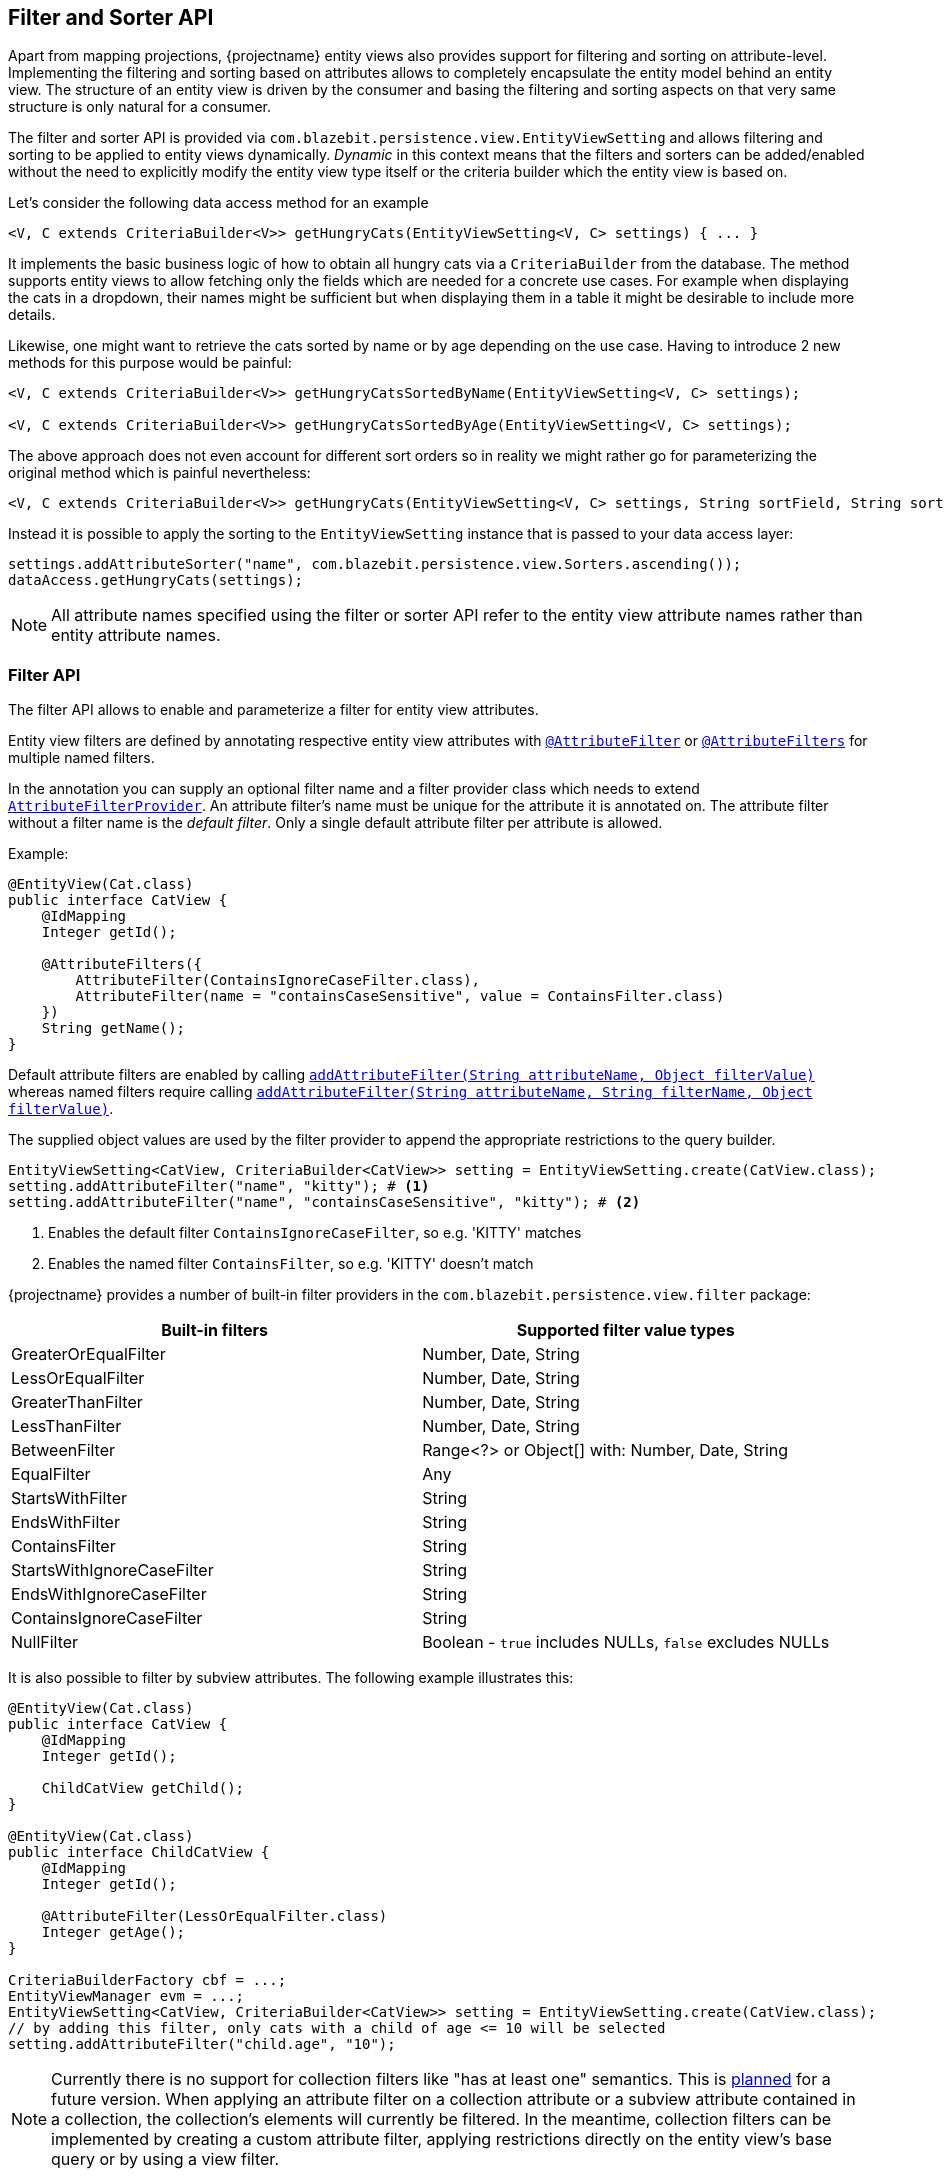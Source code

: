 [[filter-and-sorter-api]]
== Filter and Sorter API

Apart from mapping projections, {projectname} entity views also provides support for filtering and sorting on attribute-level.
Implementing the filtering and sorting based on attributes allows to completely encapsulate the entity model behind an entity view.
The structure of an entity view is driven by the consumer and basing the filtering and sorting aspects on that very same structure is only natural for a consumer.

The filter and sorter API is provided via `com.blazebit.persistence.view.EntityViewSetting` and allows filtering and sorting to be applied to entity views dynamically.
_Dynamic_ in this context means that the filters and sorters can be added/enabled without the need to explicitly modify the entity view type itself
or the criteria builder which the entity view is based on.

[[filter-sorter-introductory-example]]
Let's consider the following data access method for an example

[source,java]
----
<V, C extends CriteriaBuilder<V>> getHungryCats(EntityViewSetting<V, C> settings) { ... }
----

It implements the basic business logic of how to obtain all hungry cats via a `CriteriaBuilder` from the database. The method supports
entity views to allow fetching only the fields which are needed for a concrete use cases. For example when displaying the
cats in a dropdown, their names might be sufficient but when displaying them in a table it might be desirable to include more details.

Likewise, one might want to retrieve the cats sorted by name or by age depending on the use case. Having to
introduce 2 new methods for this purpose would be painful:

[source,java]
----
<V, C extends CriteriaBuilder<V>> getHungryCatsSortedByName(EntityViewSetting<V, C> settings);

<V, C extends CriteriaBuilder<V>> getHungryCatsSortedByAge(EntityViewSetting<V, C> settings);
----

The above approach does not even account for different sort orders so in reality we might rather go for
parameterizing the original method which is painful nevertheless:

[source,java]
----
<V, C extends CriteriaBuilder<V>> getHungryCats(EntityViewSetting<V, C> settings, String sortField, String sortOrder);
----

Instead it is possible to apply the sorting to the `EntityViewSetting` instance that is passed to
your data access layer:

[source,java]
----
settings.addAttributeSorter("name", com.blazebit.persistence.view.Sorters.ascending());
dataAccess.getHungryCats(settings);
----

NOTE: All attribute names specified using the filter or sorter API refer to the entity view attribute names rather than entity attribute names.

=== Filter API

The filter API allows to enable and parameterize a filter for entity view attributes.

Entity view filters are defined by annotating respective entity view attributes with link:{entity_view_jdoc}/persistence/view/AttributeFilter.html[`@AttributeFilter`]
or link:{entity_view_jdoc}/persistence/view/AttributeFilters.html[`@AttributeFilters`] for multiple named filters.

In the annotation you can supply an optional filter name and a filter provider class which needs to extend
link:{entity_view_jdoc}/persistence/view/AttributeFilterProvider.html[`AttributeFilterProvider`]. An attribute filter's name must be unique for the
attribute it is annotated on. The attribute filter without a filter name is the _default filter_. Only a single default attribute filter per attribute is allowed.

Example:

[source,java]
----
@EntityView(Cat.class)
public interface CatView {
    @IdMapping
    Integer getId();

    @AttributeFilters({
        AttributeFilter(ContainsIgnoreCaseFilter.class),
        AttributeFilter(name = "containsCaseSensitive", value = ContainsFilter.class)
    })
    String getName();
}
----

Default attribute filters are enabled by calling link:{entity_view_jdoc}/persistence/view/EntityViewSetting.html#addAttributeFilter(java.lang.String,%20java.lang.Object)[`addAttributeFilter(String attributeName, Object filterValue)`]
whereas named filters require calling link:{entity_view_jdoc}/persistence/view/EntityViewSetting.html#addAttributeFilter(java.lang.String,%20java.lang.String,%20java.lang.Object)[`addAttributeFilter(String attributeName, String filterName, Object filterValue)`].

The supplied object values are used by the filter provider to append the appropriate restrictions to the query builder.

[source,java]
----
EntityViewSetting<CatView, CriteriaBuilder<CatView>> setting = EntityViewSetting.create(CatView.class);
setting.addAttributeFilter("name", "kitty"); # <1>
setting.addAttributeFilter("name", "containsCaseSensitive", "kitty"); # <2>
----
<1> Enables the default filter `ContainsIgnoreCaseFilter`, so e.g. 'KITTY' matches
<2> Enables the named filter `ContainsFilter`, so e.g. 'KITTY' doesn't match

{projectname} provides a number of built-in filter providers in the `com.blazebit.persistence.view.filter` package:

|===
|Built-in filters           | Supported filter value types

|GreaterOrEqualFilter       | Number, Date, String
|LessOrEqualFilter          | Number, Date, String
|GreaterThanFilter          | Number, Date, String
|LessThanFilter             | Number, Date, String
|BetweenFilter              | Range<?> or Object[] with: Number, Date, String
|EqualFilter                | Any
|StartsWithFilter           | String
|EndsWithFilter             | String
|ContainsFilter             | String
|StartsWithIgnoreCaseFilter | String
|EndsWithIgnoreCaseFilter   | String
|ContainsIgnoreCaseFilter   | String
|NullFilter                 | Boolean - `true` includes NULLs, `false` excludes NULLs
|===

It is also possible to filter by subview attributes. The following example illustrates this:

[source,java]
----
@EntityView(Cat.class)
public interface CatView {
    @IdMapping
    Integer getId();

    ChildCatView getChild();
}

@EntityView(Cat.class)
public interface ChildCatView {
    @IdMapping
    Integer getId();

    @AttributeFilter(LessOrEqualFilter.class)
    Integer getAge();
}

CriteriaBuilderFactory cbf = ...;
EntityViewManager evm = ...;
EntityViewSetting<CatView, CriteriaBuilder<CatView>> setting = EntityViewSetting.create(CatView.class);
// by adding this filter, only cats with a child of age <= 10 will be selected
setting.addAttributeFilter("child.age", "10");
----

NOTE: Currently there is no support for collection filters like "has at least one" semantics. This is
https://github.com/Blazebit/blaze-persistence/issues/109[planned] for a future version. When applying an attribute filter
on a collection attribute or a subview attribute contained in a collection, the collection's elements will currently be filtered.
In the meantime, collection filters can be implemented by creating a custom attribute filter, applying restrictions directly on the entity view's base query or by using a view filter.

==== View filters

View filters allow filtering based on attributes of the view-backing entity as opposed to attribute filters which
relate to entity view attributes.

For example, the following entity view uses a view filter to filter by the `age` entity attribute of the
`Cat` entity without this attribute being mapped in the entity view.

[source,java]
----
@EntityView(Cat.class)
@ViewFilter(name = "ageFilter", value = AgeFilterProvider.class)
public interface CatView {
    @IdMapping
    Integer getId();

    String getName();

    class AgeFilterProvider extends ViewFilterProvider {
        @Override
        public <T extends WhereBuilder<T>> T apply(T whereBuilder) {
            return whereBuilder.where("age").gt(2L);
        }
    }
}
----

View filters need to be activated via the `EntityViewSetting`:

[source,java]
----
setting.addViewFilter("ageFilter");
----

==== Custom filters

If the built-in filters do not satisfy your requirements you are free to implement custom attribute filters by
extending link:{entity_view_jdoc}/persistence/view/AttributeFilterProvider.html[`AttributeFilterProvider`] with either one constructor accepting

* `Class<?>` - The attribute type
* `Object` - The filter value
* `Class<?>` and `Object` - The attribute type and the filter value

Have a look at how a range filter could be implemented:

[source,java]
----
public class MyCustomFilter extends AttributeFilterProvider {

    private final Range range;

    public MyCustomFilter(Object value) {
        this.value = (Range) value;
    }

    protected <T> T apply(RestrictionBuilder<T> restrictionBuilder) {
        return restrictionBuilder.between(range.lower).and(range.upper);
    }

    public static class Range {
        private final Number lower;
        private final Number upper;

        public Range(Number lower, Number upper) {
            this.lower = lower;
            this.upper = upper;
        }
    }
}
----

The filter implementation only uses the filter value in the constructor and assumes it to be of the `Range` type.
By accepting the attribute type, a string to object conversion for the filter value can be implemented.

=== Sorter API

The sorter API allows to sort entity views by their attributes.
A sorter can be applied for an attribute by invoking link:{entity_view_jdoc}/persistence/view/EntityViewSetting.html#addAttributeSorter(java.lang.String,%20com.blazebit.persistence.view.Sorter)[`addAttributeSorter(String attributeName, Sorter sorter)`]

For an example of how to use the sorter API refer to the <<filter-sorter-introductory-example, introductory example>>.

{projectname} provides default sorters via the static methods in the link:{entity_view_jdoc}/persistence/view/Sorters.html[`Sorters`] class.
These methods allow to easily create any combination of ascending/descending and nulls-first/nulls-last sorter.

NOTE: At most one attribute sorter can be enabled per attribute.

CAUTION: Sorting by subquery attributes (see ??) is problematic for some DBs.

CAUTION: Currently, sorting by correlated attribute mappings (see ??) is also not fully supported.

==== Custom sorter

If the built-in sorters do not satisfy your requirements you are free to create a custom sorter by
implementing the link:{entity_view_jdoc}/persistence/view/Sorter.html[`Sorter`] interface.

An example for a custom sorter might be a case insensitive sorter

[source,java]
----
public class MySorter implements com.blazebit.persistence.view.Sorter {

    private final Sorter sorter;

    private MySorter(Sorter sorter) {
        this.sorter = sorter;
    }

    public static Sorter asc() {
        return new MySorter(Sorters.ascending());
    }

    public static Sorter desc() {
        return new MySorter(Sorters.descending());
    }

    public <T extends OrderByBuilder<T>> T apply(T sortable, String expression) {
        return sorter.apply(sortable, "UPPER(" + expression + ")");
    }
}
----
